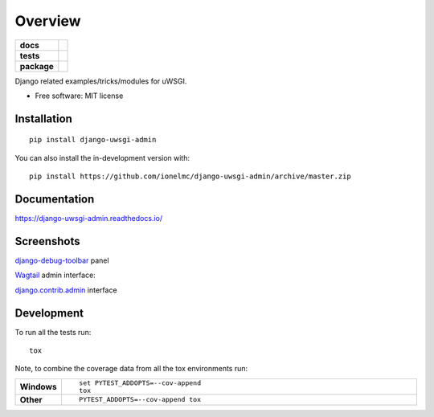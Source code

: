 ========
Overview
========

.. start-badges

.. list-table::
    :stub-columns: 1

    * - docs
      - |docs|
    * - tests
      - | |github-actions| |requires|
        | |codecov|
    * - package
      - | |version| |wheel| |supported-versions| |supported-implementations|
        | |commits-since|
.. |docs| image:: https://readthedocs.org/projects/django-uwsgi-admin/badge/?style=flat
    :target: https://django-uwsgi-admin.readthedocs.io/
    :alt: Documentation Status

.. |github-actions| image:: https://github.com/ionelmc/django-uwsgi-admin/actions/workflows/github-actions.yml/badge.svg
    :alt: GitHub Actions Build Status
    :target: https://github.com/ionelmc/django-uwsgi-admin/actions

.. |requires| image:: https://requires.io/github/ionelmc/django-uwsgi-admin/requirements.svg?branch=master
    :alt: Requirements Status
    :target: https://requires.io/github/ionelmc/django-uwsgi-admin/requirements/?branch=master

.. |codecov| image:: https://codecov.io/gh/ionelmc/django-uwsgi-admin/branch/master/graphs/badge.svg?branch=master
    :alt: Coverage Status
    :target: https://codecov.io/github/ionelmc/django-uwsgi-admin

.. |version| image:: https://img.shields.io/pypi/v/django-uwsgi-admin.svg
    :alt: PyPI Package latest release
    :target: https://pypi.org/project/django-uwsgi-admin

.. |wheel| image:: https://img.shields.io/pypi/wheel/django-uwsgi-admin.svg
    :alt: PyPI Wheel
    :target: https://pypi.org/project/django-uwsgi-admin

.. |supported-versions| image:: https://img.shields.io/pypi/pyversions/django-uwsgi-admin.svg
    :alt: Supported versions
    :target: https://pypi.org/project/django-uwsgi-admin

.. |supported-implementations| image:: https://img.shields.io/pypi/implementation/django-uwsgi-admin.svg
    :alt: Supported implementations
    :target: https://pypi.org/project/django-uwsgi-admin

.. |commits-since| image:: https://img.shields.io/github/commits-since/ionelmc/django-uwsgi-admin/v2.0.0.svg
    :alt: Commits since latest release
    :target: https://github.com/ionelmc/django-uwsgi-admin/compare/v2.0.0...master



.. end-badges

Django related examples/tricks/modules for uWSGI.

* Free software: MIT license

Installation
============

::

    pip install django-uwsgi-admin

You can also install the in-development version with::

    pip install https://github.com/ionelmc/django-uwsgi-admin/archive/master.zip


Documentation
=============

https://django-uwsgi-admin.readthedocs.io/

Screenshots
===========

`django-debug-toolbar <http://django-debug-toolbar.readthedocs.org/en/latest/>`_ panel

.. image:: https://github.com/ionelmc/django-uwsgi-admin/raw/master/docs/screenshots/screenshot1.png

`Wagtail <https://github.com/torchbox/wagtail>`_ admin interface:

.. image:: https://github.com/ionelmc/django-uwsgi-admin/raw/master/docs/screenshots/screenshot2.png

`django.contrib.admin <https://docs.djangoproject.com/en/1.10/ref/contrib/admin/>`_ interface

.. image:: https://github.com/ionelmc/django-uwsgi-admin/raw/master/docs/screenshots/screenshot3.png
.. image:: https://github.com/ionelmc/django-uwsgi-admin/raw/master/docs/screenshots/screenshot4.png
.. image:: https://github.com/ionelmc/django-uwsgi-admin/raw/master/docs/screenshots/screenshot5.png
.. image:: https://github.com/ionelmc/django-uwsgi-admin/raw/master/docs/screenshots/screenshot6.png
.. image:: https://github.com/ionelmc/django-uwsgi-admin/raw/master/docs/screenshots/screenshot7.png
.. image:: https://github.com/ionelmc/django-uwsgi-admin/raw/master/docs/screenshots/screenshot8.png

Development
===========

To run all the tests run::

    tox

Note, to combine the coverage data from all the tox environments run:

.. list-table::
    :widths: 10 90
    :stub-columns: 1

    - - Windows
      - ::

            set PYTEST_ADDOPTS=--cov-append
            tox

    - - Other
      - ::

            PYTEST_ADDOPTS=--cov-append tox

